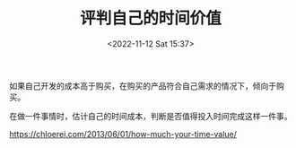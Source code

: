 #+TITLE: 评判自己的时间价值
#+DATE: <2022-11-12 Sat 15:37>
#+TAGS[]: 他山之石

如果自己开发的成本高于购买，在购买的产品符合自己需求的情况下，倾向于购买。

在做一件事情时，估计自己的时间成本，判断是否值得投入时间完成这样一件事。

https://chloerei.com/2013/06/01/how-much-your-time-value/
